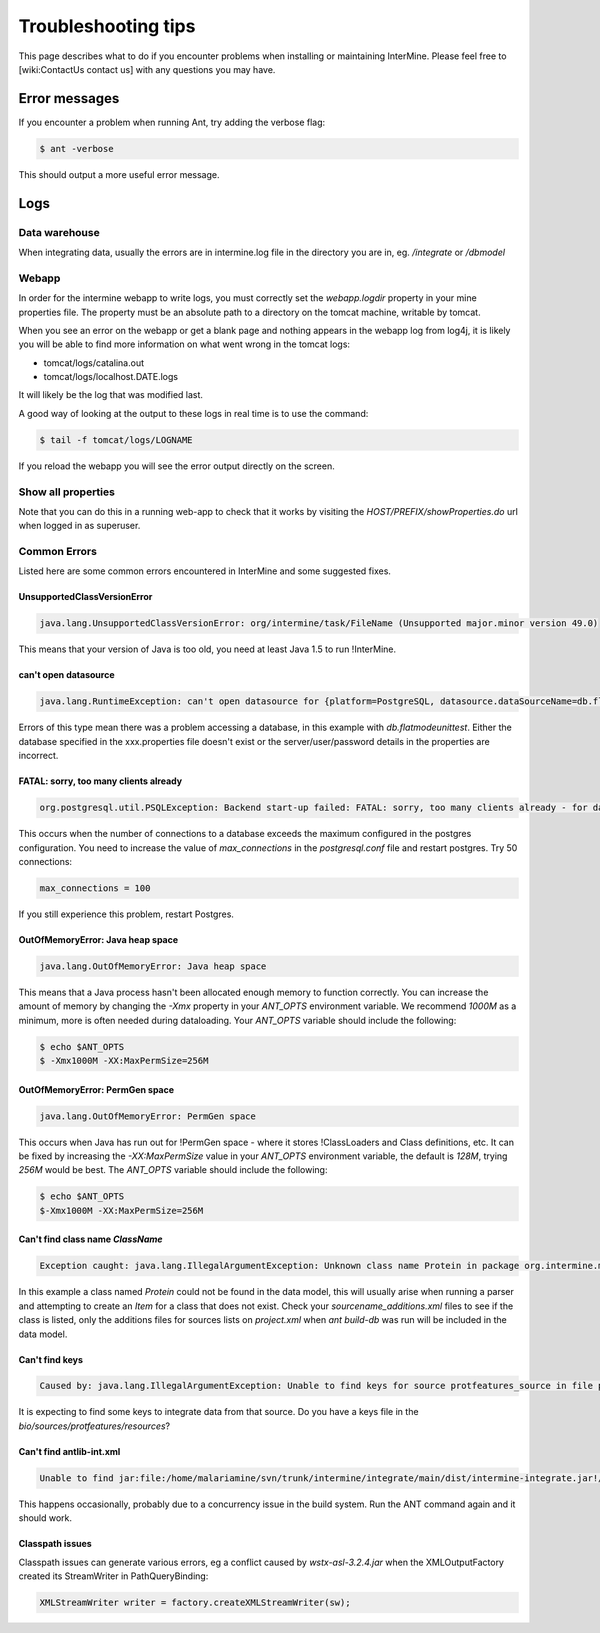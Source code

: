 Troubleshooting tips
========================

This page describes what to do if you encounter problems when installing or maintaining InterMine.  Please feel free to [wiki:ContactUs contact us] with any questions you may have.

Error messages
--------------

If you encounter a problem when running Ant, try adding the verbose flag:

.. code-block:: bash

	$ ant -verbose

This should output a more useful error message.

Logs
----

Data warehouse
~~~~~~~~~~~~~~

When integrating data, usually the errors are in intermine.log file in the directory you are in, eg. `/integrate` or `/dbmodel`

Webapp
~~~~~~~~~~~~~~

In order for the intermine webapp to write logs, you must correctly set the `webapp.logdir` property in your mine properties file. The property must be an absolute path to a directory on the tomcat machine, writable by tomcat.

When you see an error on the webapp or get a blank page and nothing appears in the webapp log from log4j, it is likely you will be able to find more information on what went wrong in the tomcat logs:

* tomcat/logs/catalina.out  
* tomcat/logs/localhost.DATE.logs

It will likely be the log that was modified last.  

A good way of looking at the output to these logs in real time is to use the command:

.. code-block:: bash

	$ tail -f tomcat/logs/LOGNAME

If you reload the webapp you will see the error output directly on the screen.

Show all properties 
~~~~~~~~~~~~~~~~~~~~

Note that you can do this in a running web-app to check that it works by visiting the `HOST/PREFIX/showProperties.do` url when logged in as superuser. 

Common Errors 
~~~~~~~~~~~~~~

Listed here are some common errors encountered in InterMine and some suggested fixes. 

UnsupportedClassVersionError
^^^^^^^^^^^^^^^^^^^^^^^^^^^^^^^^^^^^^^^^^^

.. code-block:: java

	java.lang.UnsupportedClassVersionError: org/intermine/task/FileName (Unsupported major.minor version 49.0)

This means that your version of Java is too old, you need at least Java 1.5 to run !InterMine.

can't open datasource
^^^^^^^^^^^^^^^^^^^^^^^^^^^^

.. code-block:: java

	java.lang.RuntimeException: can't open datasource for {platform=PostgreSQL, datasource.dataSourceName=db.flatmodeunittest, ...

Errors of this type mean there was a problem accessing a database, in this example with `db.flatmodeunittest`.  Either the database specified in the xxx.properties file doesn't exist or the server/user/password details in the properties are incorrect.

FATAL: sorry, too many clients already
^^^^^^^^^^^^^^^^^^^^^^^^^^^^^^^^^^^^^^^^^^

.. code-block:: java

	org.postgresql.util.PSQLException: Backend start-up failed: FATAL: sorry, too many clients already - for database: db.bio-fulldata-test

This occurs when the number of connections to a database exceeds the maximum configured in the postgres configuration. You need to increase the value of `max_connections` in the `postgresql.conf` file and restart postgres.  Try 50 connections:

.. code-block:: java

	max_connections = 100

If you still experience this problem, restart Postgres.

OutOfMemoryError: Java heap space
^^^^^^^^^^^^^^^^^^^^^^^^^^^^^^^^^^^^^^^^^^

.. code-block:: java

	java.lang.OutOfMemoryError: Java heap space

This means that a Java process hasn't been allocated enough memory to function correctly.  You can increase the amount of memory by changing the `-Xmx` property in your `ANT_OPTS` environment variable.  We recommend `1000M` as a minimum, more is often needed during dataloading.  Your `ANT_OPTS` variable should include the following:

.. code-block:: bash

	$ echo $ANT_OPTS
	$ -Xmx1000M -XX:MaxPermSize=256M

OutOfMemoryError: PermGen space
^^^^^^^^^^^^^^^^^^^^^^^^^^^^^^^^^^^^^^^^^^^^^^^^^^^^^^^^

.. code-block:: java

	java.lang.OutOfMemoryError: PermGen space

This occurs when Java has run out for !PermGen space - where it stores !ClassLoaders and Class definitions, etc.  It can be fixed by increasing the `-XX:MaxPermSize` value in your `ANT_OPTS` environment variable, the default is `128M`, trying `256M` would be best.  The `ANT_OPTS` variable should include the following:

.. code-block:: bash

	$ echo $ANT_OPTS
	$-Xmx1000M -XX:MaxPermSize=256M

Can't find class name `ClassName`
^^^^^^^^^^^^^^^^^^^^^^^^^^^^^^^^^^^^^^^^^^

.. code-block:: java

	Exception caught: java.lang.IllegalArgumentException: Unknown class name Protein in package org.intermine.model.bio

In this example a class named `Protein`  could not be found in the data model, this will usually arise when running a parser and attempting to create an `Item` for a class that does not exist.  Check your `sourcename_additions.xml` files to see if the class is listed, only the additions files for sources lists on `project.xml` when `ant build-db` was run will be included in the data model.

Can't find keys
^^^^^^^^^^^^^^^^^^^^^^^^^^^^

.. code-block:: java

	Caused by: java.lang.IllegalArgumentException: Unable to find keys for source protfeatures_source in file protfeatures_source_keys.properties


It is expecting to find some keys to integrate data from that source. Do you have a keys file in the `bio/sources/protfeatures/resources`? 

Can't find antlib-int.xml
^^^^^^^^^^^^^^^^^^^^^^^^^^^^^^^^^^^^^^^^^^

.. code-block:: bash

	Unable to find jar:file:/home/malariamine/svn/trunk/intermine/integrate/main/dist/intermine-integrate.jar!/org/intermine/task/antlib-int.xml


This happens occasionally, probably due to a concurrency issue in the build system.  Run the ANT command again and it should work.

Classpath issues
^^^^^^^^^^^^^^^^^^^^^^^^^^^^^^^^^^^^^^^^^^

Classpath issues can generate various errors, eg a conflict caused by `wstx-asl-3.2.4.jar` when the XMLOutputFactory created its StreamWriter in PathQueryBinding:

.. code-block:: java

	XMLStreamWriter writer = factory.createXMLStreamWriter(sw);

.. index:: help, classpath, antlib-int.xml, keys, OutOfMemoryError, too many clients error, showProperties, logs, error messages